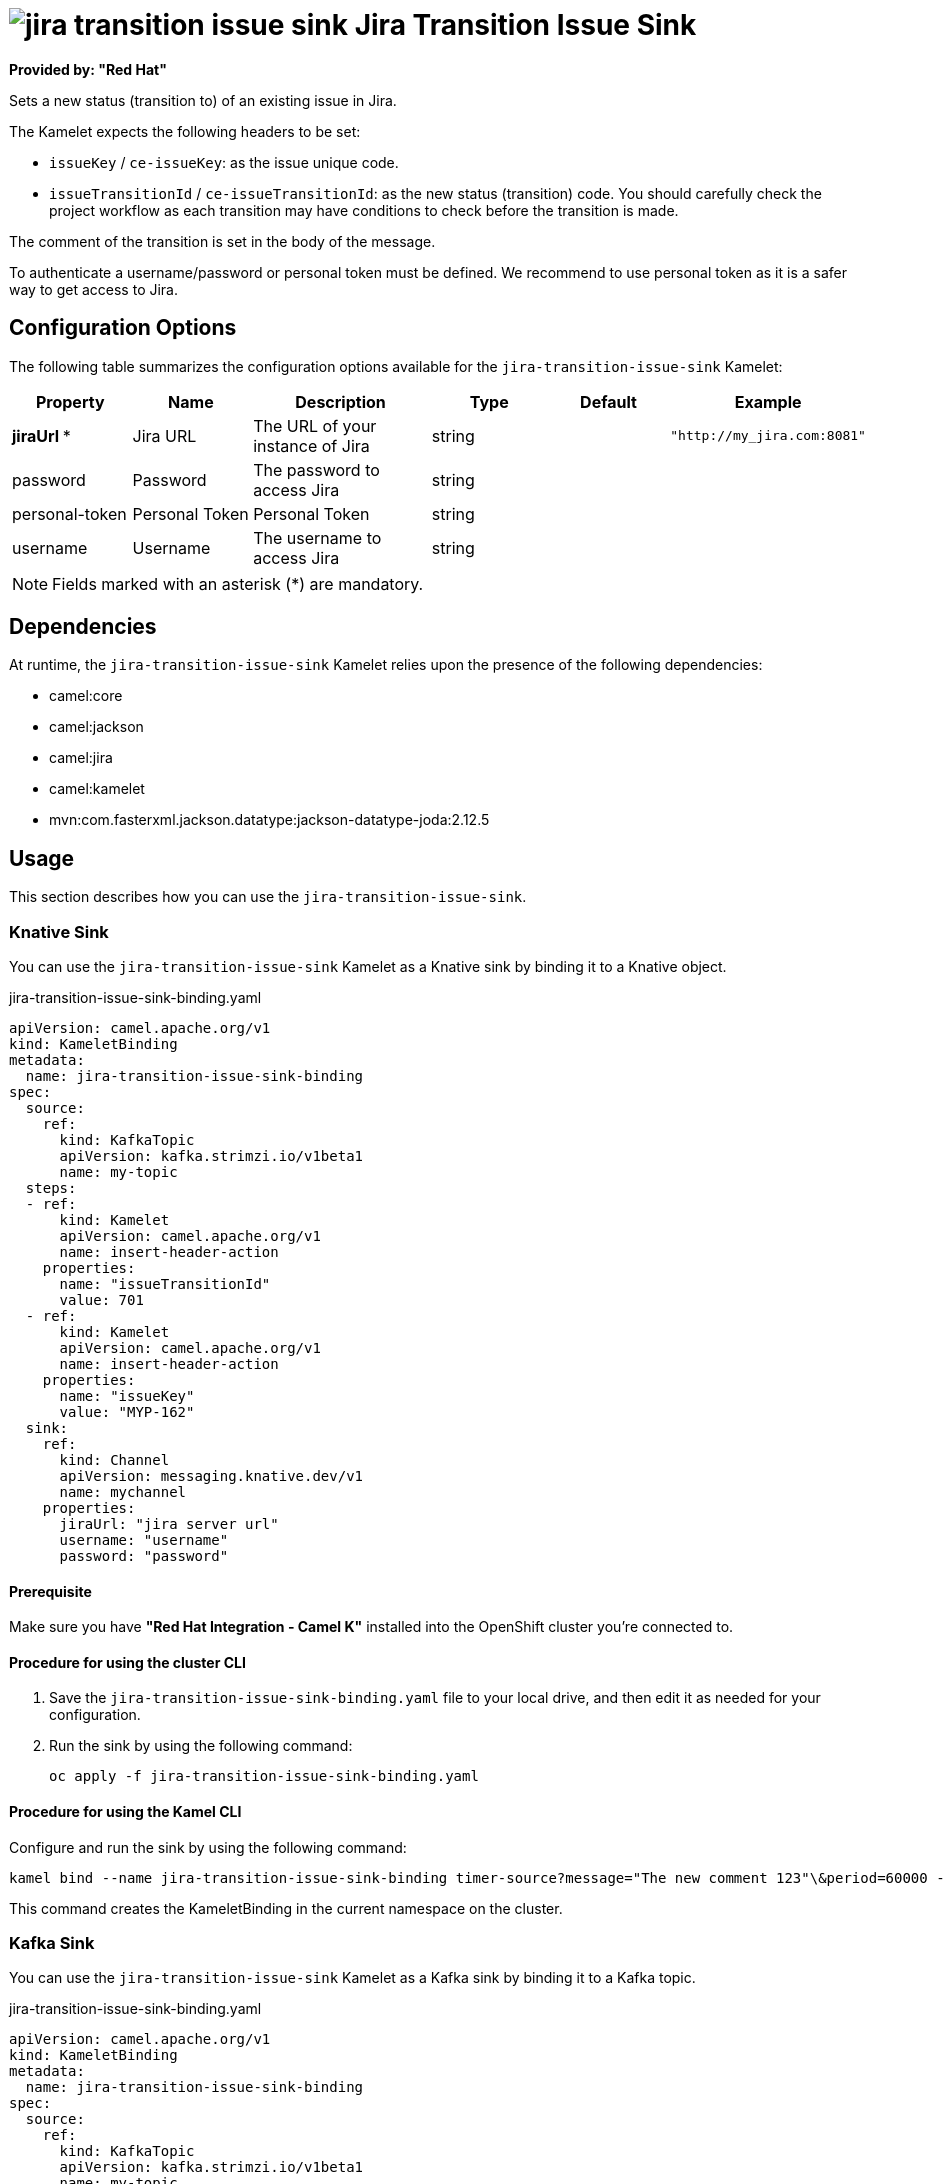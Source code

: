 // THIS FILE IS AUTOMATICALLY GENERATED: DO NOT EDIT

= image:kamelets/jira-transition-issue-sink.svg[] Jira Transition Issue Sink

*Provided by: "Red Hat"*

Sets a new status (transition to) of an existing issue in Jira.

The Kamelet expects the following headers to be set:

- `issueKey` / `ce-issueKey`: as the issue unique code.

- `issueTransitionId` / `ce-issueTransitionId`: as the new status (transition) code. You should carefully check the project workflow as each transition may have conditions to check before the transition is made.

The comment of the transition is set in the body of the message.

To authenticate a username/password or personal token must be defined. We recommend to use personal token as it is a safer way to get access to Jira.

== Configuration Options

The following table summarizes the configuration options available for the `jira-transition-issue-sink` Kamelet:
[width="100%",cols="2,^2,3,^2,^2,^3",options="header"]
|===
| Property| Name| Description| Type| Default| Example
| *jiraUrl {empty}* *| Jira URL| The URL of your instance of Jira| string| | `"http://my_jira.com:8081"`
| password| Password| The password to access Jira| string| | 
| personal-token| Personal Token| Personal Token| string| | 
| username| Username| The username to access Jira| string| | 
|===

NOTE: Fields marked with an asterisk ({empty}*) are mandatory.


== Dependencies

At runtime, the `jira-transition-issue-sink` Kamelet relies upon the presence of the following dependencies:

- camel:core
- camel:jackson
- camel:jira
- camel:kamelet
- mvn:com.fasterxml.jackson.datatype:jackson-datatype-joda:2.12.5 

== Usage

This section describes how you can use the `jira-transition-issue-sink`.

=== Knative Sink

You can use the `jira-transition-issue-sink` Kamelet as a Knative sink by binding it to a Knative object.

.jira-transition-issue-sink-binding.yaml
[source,yaml]
----
apiVersion: camel.apache.org/v1
kind: KameletBinding
metadata:
  name: jira-transition-issue-sink-binding
spec:
  source:
    ref:
      kind: KafkaTopic
      apiVersion: kafka.strimzi.io/v1beta1
      name: my-topic
  steps:
  - ref:
      kind: Kamelet
      apiVersion: camel.apache.org/v1
      name: insert-header-action
    properties:
      name: "issueTransitionId"
      value: 701
  - ref:
      kind: Kamelet
      apiVersion: camel.apache.org/v1
      name: insert-header-action
    properties:
      name: "issueKey"
      value: "MYP-162"
  sink:
    ref:
      kind: Channel
      apiVersion: messaging.knative.dev/v1
      name: mychannel
    properties:
      jiraUrl: "jira server url"
      username: "username"
      password: "password"

----

==== *Prerequisite*

Make sure you have *"Red Hat Integration - Camel K"* installed into the OpenShift cluster you're connected to.

==== *Procedure for using the cluster CLI*

. Save the `jira-transition-issue-sink-binding.yaml` file to your local drive, and then edit it as needed for your configuration.

. Run the sink by using the following command:
+
[source,shell]
----
oc apply -f jira-transition-issue-sink-binding.yaml
----

==== *Procedure for using the Kamel CLI*

Configure and run the sink by using the following command:

[source,shell]
----
kamel bind --name jira-transition-issue-sink-binding timer-source?message="The new comment 123"\&period=60000 --step insert-header-action -p step-0.name=issueKey -p step-0.value=MYP-170 --step insert-header-action -p step-1.name=issueTransitionId -p step-1.value=5 jira-transition-issue-sink?jiraUrl="jira url"\&username="username"\&password="password"

----

This command creates the KameletBinding in the current namespace on the cluster.

=== Kafka Sink

You can use the `jira-transition-issue-sink` Kamelet as a Kafka sink by binding it to a Kafka topic.

.jira-transition-issue-sink-binding.yaml
[source,yaml]
----
apiVersion: camel.apache.org/v1
kind: KameletBinding
metadata:
  name: jira-transition-issue-sink-binding
spec:
  source:
    ref:
      kind: KafkaTopic
      apiVersion: kafka.strimzi.io/v1beta1
      name: my-topic
  steps:
  - ref:
      kind: Kamelet
      apiVersion: camel.apache.org/v1
      name: insert-header-action
    properties:
      name: "issueTransitionId"
      value: 701
  - ref:
      kind: Kamelet
      apiVersion: camel.apache.org/v1
      name: insert-header-action
    properties:
      name: "issueKey"
      value: "MYP-162"
  sink:
    ref:
      kind: Kamelet
      apiVersion: camel.apache.org/v1
      name: jira-transition-issue-sink
    properties:
      jiraUrl: "jira server url"
      username: "username"
      password: "password"

----

==== *Prerequisites*

Ensure that you've installed the *AMQ Streams* operator in your OpenShift cluster and created a topic named `my-topic` in the current namespace.
Make also sure you have *"Red Hat Integration - Camel K"* installed into the OpenShift cluster you're connected to.

==== *Procedure for using the cluster CLI*

. Save the `jira-transition-issue-sink-binding.yaml` file to your local drive, and then edit it as needed for your configuration.

. Run the sink by using the following command:
+
[source,shell]
----
oc apply -f jira-transition-issue-sink-binding.yaml
----

==== *Procedure for using the Kamel CLI*

Configure and run the sink by using the following command:

[source,shell]
----
kamel bind --name jira-transition-issue-sink-binding timer-source?message="The new comment 123"\&period=60000 --step insert-header-action -p step-0.name=issueKey -p step-0.value=MYP-170 --step insert-header-action -p step-1.name=issueTransitionId -p step-1.value=5 jira-transition-issue-sink?jiraUrl="jira url"\&username="username"\&password="password"

----

This command creates the KameletBinding in the current namespace on the cluster.

== Kamelet source file

https://github.com/openshift-integration/kamelet-catalog/blob/main/jira-transition-issue-sink.kamelet.yaml

// THIS FILE IS AUTOMATICALLY GENERATED: DO NOT EDIT
